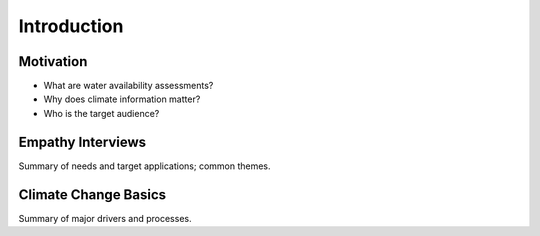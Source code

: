 

Introduction
============

Motivation
----------

- What are water availability assessments?
- Why does climate information matter?
- Who is the target audience?

.. collapse:: Details

    Something small enough to escape casual notice.


Empathy Interviews
------------------

Summary of needs and target applications; common themes.


Climate Change Basics
---------------------

Summary of major drivers and processes.
